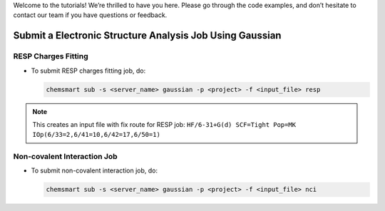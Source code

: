 
Welcome to the tutorials! We’re thrilled to have you here. Please go through the code examples, and don’t hesitate to contact our team if you have questions or feedback.

Submit a Electronic Structure Analysis Job Using Gaussian
---------------------------------------------------------

RESP Charges Fitting
^^^^^^^^^^^^^^^^^^^^

*   To submit RESP charges fitting job, do:

    .. code-block:: console

        chemsmart sub -s <server_name> gaussian -p <project> -f <input_file> resp

.. note::

    This creates an input file with fix route for RESP job:
    ``HF/6-31+G(d) SCF=Tight Pop=MK IOp(6/33=2,6/41=10,6/42=17,6/50=1)``

Non-covalent Interaction Job
^^^^^^^^^^^^^^^^^^^^^^^^^^^^

*   To submit non-covalent interaction job, do:

    .. code-block:: console

        chemsmart sub -s <server_name> gaussian -p <project> -f <input_file> nci




